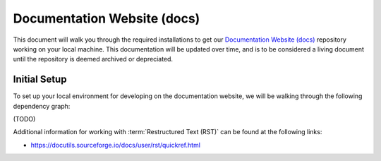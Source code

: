 .. This document outlines the process of configuring a development environment for the project

============================
Documentation Website (docs)
============================

This document will walk you through the required installations to get our `Documentation Website (docs)`__ repository working on your local machine. This documentation will be updated over time, and is to be considered a living document until the repository is deemed archived or depreciated.

__ https://github.com/msoe-vex/docs

Initial Setup
=============

To set up your local environment for developing on the documentation website, we will be walking through the following dependency graph:

(TODO)

Additional information for working with :term:`Restructured Text (RST)` can be found at the following links:

- https://docutils.sourceforge.io/docs/user/rst/quickref.html